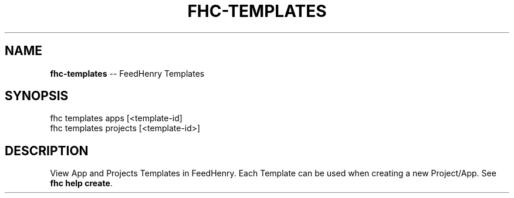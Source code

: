 .\" Generated with Ronnjs 0.4.0
.\" http://github.com/kapouer/ronnjs
.
.TH "FHC\-TEMPLATES" "1" "April 2014" "" ""
.
.SH "NAME"
\fBfhc-templates\fR \-\- FeedHenry Templates
.
.SH "SYNOPSIS"
.
.nf
fhc templates apps [<template\-id]
fhc templates projects [<template\-id>]
.
.fi
.
.SH "DESCRIPTION"
View App and Projects Templates in FeedHenry\. Each Template can be used when creating a new Project/App\. See \fBfhc help create\fR\|\.
